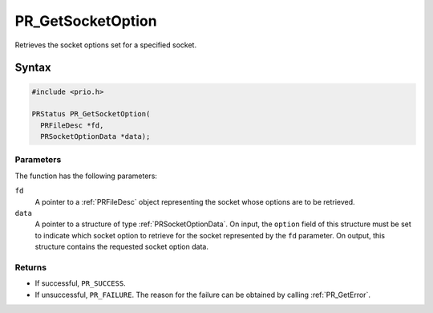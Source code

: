 PR_GetSocketOption
==================

Retrieves the socket options set for a specified socket.


Syntax
------

.. code::

   #include <prio.h>

   PRStatus PR_GetSocketOption(
     PRFileDesc *fd,
     PRSocketOptionData *data);


Parameters
~~~~~~~~~~

The function has the following parameters:

``fd``
   A pointer to a :ref:`PRFileDesc` object representing the socket whose
   options are to be retrieved.
``data``
   A pointer to a structure of type :ref:`PRSocketOptionData`. On input,
   the ``option`` field of this structure must be set to indicate which
   socket option to retrieve for the socket represented by the ``fd``
   parameter. On output, this structure contains the requested socket
   option data.


Returns
~~~~~~~

-  If successful, ``PR_SUCCESS``.
-  If unsuccessful, ``PR_FAILURE``. The reason for the failure can be
   obtained by calling :ref:`PR_GetError`.
